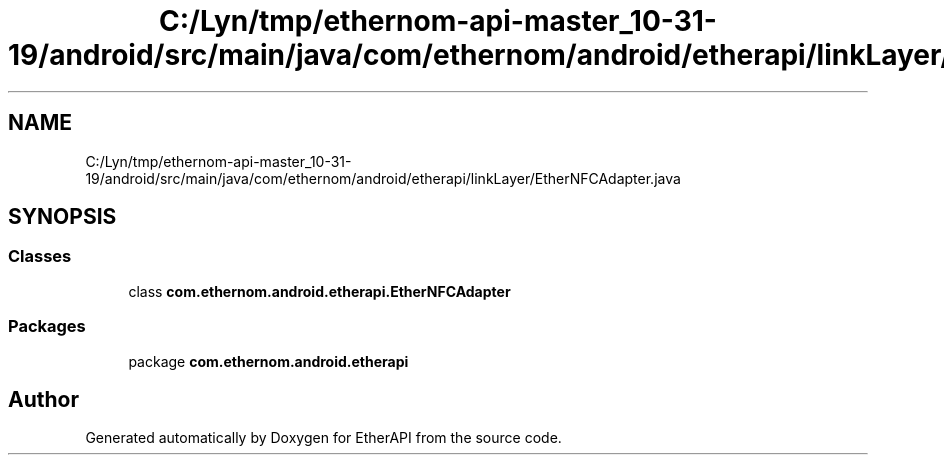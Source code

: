 .TH "C:/Lyn/tmp/ethernom-api-master_10-31-19/android/src/main/java/com/ethernom/android/etherapi/linkLayer/EtherNFCAdapter.java" 3 "Fri Nov 1 2019" "EtherAPI" \" -*- nroff -*-
.ad l
.nh
.SH NAME
C:/Lyn/tmp/ethernom-api-master_10-31-19/android/src/main/java/com/ethernom/android/etherapi/linkLayer/EtherNFCAdapter.java
.SH SYNOPSIS
.br
.PP
.SS "Classes"

.in +1c
.ti -1c
.RI "class \fBcom\&.ethernom\&.android\&.etherapi\&.EtherNFCAdapter\fP"
.br
.in -1c
.SS "Packages"

.in +1c
.ti -1c
.RI "package \fBcom\&.ethernom\&.android\&.etherapi\fP"
.br
.in -1c
.SH "Author"
.PP 
Generated automatically by Doxygen for EtherAPI from the source code\&.
